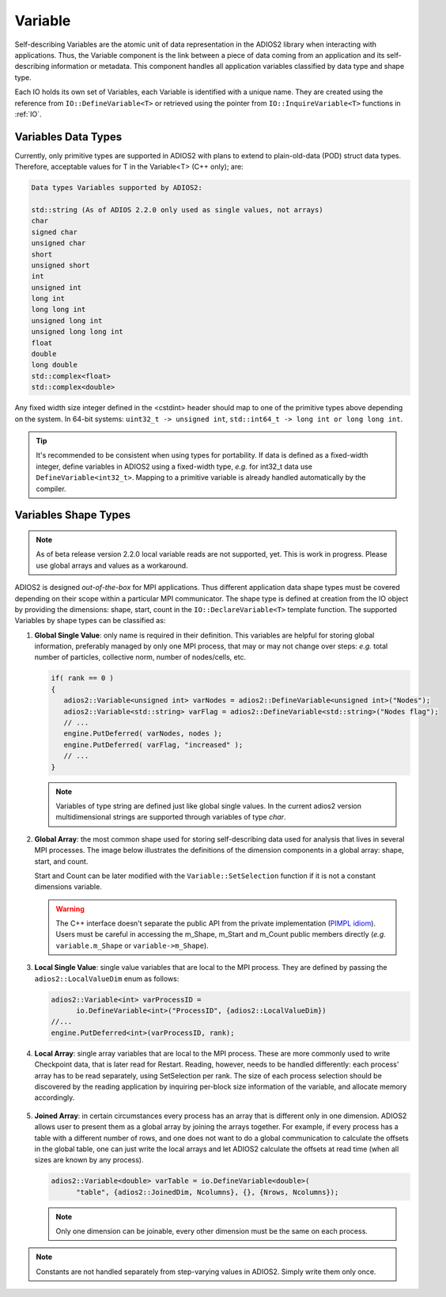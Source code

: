 ********
Variable
********

Self-describing Variables are the atomic unit of data representation in the ADIOS2 library when interacting with applications. Thus, the Variable component is the link between a piece of data coming from an application and its self-describing information or metadata. This component handles all application variables classified by data type and shape type.

Each IO holds its own set of Variables, each Variable is identified with a unique name. They are created using the reference from ``IO::DefineVariable<T>`` or retrieved using the pointer from ``IO::InquireVariable<T>`` functions in :ref:`IO`.

Variables Data Types
--------------------

Currently, only primitive types are supported in ADIOS2 with plans to extend to plain-old-data (POD) struct data types. Therefore, acceptable values for T in the Variable<T> (C++ only); are:

.. code-block:: c++

   Data types Variables supported by ADIOS2:

   std::string (As of ADIOS 2.2.0 only used as single values, not arrays)
   char
   signed char
   unsigned char
   short
   unsigned short
   int
   unsigned int
   long int
   long long int
   unsigned long int
   unsigned long long int
   float
   double
   long double
   std::complex<float>
   std::complex<double>


Any fixed width size integer defined in the <cstdint> header should map to one of the primitive types above depending on the system. In 64-bit systems: ``uint32_t -> unsigned int``, ``std::int64_t -> long int or long long int``.

.. tip::

   It's recommended to be consistent when using types for portability. If data is defined as a fixed-width integer, define variables in ADIOS2 using a fixed-width type, *e.g.*  for int32_t data use ``DefineVariable<int32_t>``. Mapping to a primitive variable is already handled automatically by the compiler.


Variables Shape Types
---------------------

.. note::
   As of beta release version 2.2.0 local variable reads are not supported, yet. This is work in progress. Please use global arrays and values as a workaround.

ADIOS2 is designed *out-of-the-box* for MPI applications. Thus different application data shape types must be covered depending on their scope within a particular MPI communicator. The shape type is defined at creation from the IO object by providing the dimensions: shape, start, count in the ``IO::DeclareVariable<T>`` template function. The supported Variables by shape types can be classified as:


1. **Global Single Value**: only name is required in their definition. This variables are helpful for storing global information, preferably managed by only one MPI process, that may or may not change over steps: *e.g.* total number of particles, collective norm, number of nodes/cells, etc.

   .. code-block:: c++

      if( rank == 0 )
      {
         adios2::Variable<unsigned int> varNodes = adios2::DefineVariable<unsigned int>("Nodes");
         adios2::Variable<std::string> varFlag = adios2::DefineVariable<std::string>("Nodes flag");
         // ...
         engine.PutDeferred( varNodes, nodes );
         engine.PutDeferred( varFlag, "increased" );
         // ...
      }

   .. note::

      Variables of type string are defined just like global single values. In the current adios2 version multidimensional strings are supported through variables of type `char`.


2. **Global Array**: the most common shape used for storing self-describing data used for analysis that lives in several MPI processes. The image below illustrates the definitions of the dimension components in a global array: shape, start, and count.

   .. image:: http://i66.tinypic.com/1zw15xx.png : alt: my-picture2

   Start and Count can be later modified with the ``Variable::SetSelection`` function if it is not a constant dimensions variable.

   .. warning::

      The C++ interface doesn't separate the public API from the private implementation (`PIMPL idiom <https://isocpp.org/blog/2018/01/the-pimpl-pattern-what-you-should-know-bartlomiej-filipek>`_). Users must be careful in accessing the m_Shape, m_Start and m_Count public members directly (*e.g.* ``variable.m_Shape`` or ``variable->m_Shape``).


3. **Local Single Value**: single value variables that are local to the MPI process. They are defined by passing the ``adios2::LocalValueDim`` enum as follows:

   .. code-block:: c++

      adios2::Variable<int> varProcessID =
            io.DefineVariable<int>("ProcessID", {adios2::LocalValueDim})
      //...
      engine.PutDeferred<int>(varProcessID, rank);


4. **Local Array**: single array variables that are local to the MPI process. These are more commonly used to write Checkpoint data, that is later read for Restart. Reading, however, needs to be handled differently: each process' array has to be read separately, using SetSelection per rank. The size of each process selection should be discovered by the reading application by inquiring per-block size information of the variable, and allocate memory accordingly.

  .. image:: http://i64.tinypic.com/732neq.png : alt: my-picture3


5. **Joined Array**: in certain circumstances every process has an array that is different only in one dimension. ADIOS2 allows user to present them as a global array by joining the arrays together. For example, if every process has a table with a different number of rows, and one does not want to do a global communication to calculate the offsets in the global table, one can just write the local arrays and let ADIOS2 calculate the offsets at read time (when all sizes are known by any process).

   .. code-block:: c++

      adios2::Variable<double> varTable = io.DefineVariable<double>(
            "table", {adios2::JoinedDim, Ncolumns}, {}, {Nrows, Ncolumns});

   .. note::

      Only one dimension can be joinable, every other dimension must be the same on each process.

   .. note:

      The local dimension size in the joinable dimension is allowed to change over time within each processor. However, if the sum of all local sizes changes over time, the result will look like a local array. Since global arrays with changing global dimension over time can only be handled as local arrays in ADIOS2.


.. note::

   Constants are not handled separately from step-varying values in ADIOS2. Simply write them only once.


